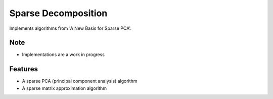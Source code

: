 =============================
Sparse Decomposition
=============================

.. image:: https://badge.fury.io/py/sparse_decomposition.png
    :target: http://badge.fury.io/py/sparse_decomposition

.. image:: https://travis-ci.org/bdpedigo/sparse_decomposition.png?branch=master
    :target: https://travis-ci.org/bdpedigo/sparse_decomposition

Implements algorithms from 'A New Basis for Sparse PCA'.

Note
----
- Implementations are a work in progress

Features
--------

* A sparse PCA (principal component analysis) algorithm
* A sparse matrix approximation algorithm

